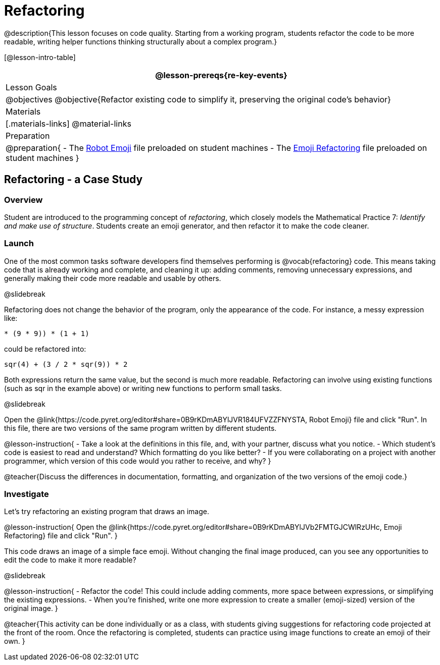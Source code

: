 = Refactoring


@description{This lesson focuses on code quality. Starting from a working program, students refactor the code to be more readable, writing helper functions thinking structurally about a complex program.}

[@lesson-intro-table]
|===
@lesson-prereqs{re-key-events}

| Lesson Goals
|
@objectives
@objective{Refactor existing code to simplify it, preserving the original code's behavior}

| Materials
|[.materials-links]
@material-links

| Preparation
|
@preparation{
- The https://code.pyret.org/editor#share=0B9rKDmABYlJVR184UFVZZFNYSTA[Robot
  Emoji] file preloaded on student machines
- The https://code.pyret.org/editor#share=0B9rKDmABYlJVb2FMTGJCWlRzUHc[Emoji
  Refactoring] file preloaded on student machines
}

|===


== Refactoring - a Case Study

=== Overview
Student are introduced to the programming concept of _refactoring_, which closely models the Mathematical Practice 7: _Identify and make use of structure_. Students create an emoji generator, and then refactor it to make the code cleaner.

=== Launch
One of the most common tasks software developers find themselves performing is @vocab{refactoring} code. This means taking code that is already working and complete, and cleaning it up: adding comments, removing unnecessary expressions, and generally making their code more readable and usable by others.

@slidebreak

Refactoring does not change the behavior of the program, only the appearance of the code. For instance, a messy expression like:


`(((4 * 4) + (3 / (8 - 6))) * (9 * 9)) * (1 + 1)`
 
could be refactored into:  

`((sqr(4) + (3 / 2)) * sqr(9)) * 2`

 
Both expressions return the same value, but the second is much more readable. Refactoring can involve using existing functions (such as sqr in the example above) or writing new functions to perform small tasks.

@slidebreak

Open the @link{https://code.pyret.org/editor#share=0B9rKDmABYlJVR184UFVZZFNYSTA, Robot Emoji} file and click "Run". In this file, there are two versions of the same program written by different students.


@lesson-instruction{
- Take a look at the definitions in this file, and, with your partner, discuss what you notice.
- Which student’s code is easiest to read and understand? Which formatting do you like better?
- If you were collaborating on a project with another programmer, which version of this code would you rather to receive, and why?
}

@teacher{Discuss the differences in documentation, formatting, and organization of the two versions of the emoji code.}

=== Investigate
Let's try refactoring an existing program that draws an image.

@lesson-instruction{
Open the @link{https://code.pyret.org/editor#share=0B9rKDmABYlJVb2FMTGJCWlRzUHc, Emoji Refactoring} file and click "Run".
}

This code draws an image of a simple face emoji. Without changing the final image produced, can you see any opportunities to edit the code to make it more readable?

@slidebreak

@lesson-instruction{
- Refactor the code! This could include adding comments, more space between expressions, or simplifying the existing expressions.
- When you're finished, write one more expression to create a smaller (emoji-sized) version of the original image.
}

@teacher{This activity can be done individually or as a class, with students giving suggestions for refactoring code projected at the front of the room. Once the refactoring is completed, students can practice using image functions to create an emoji of their own.
}

